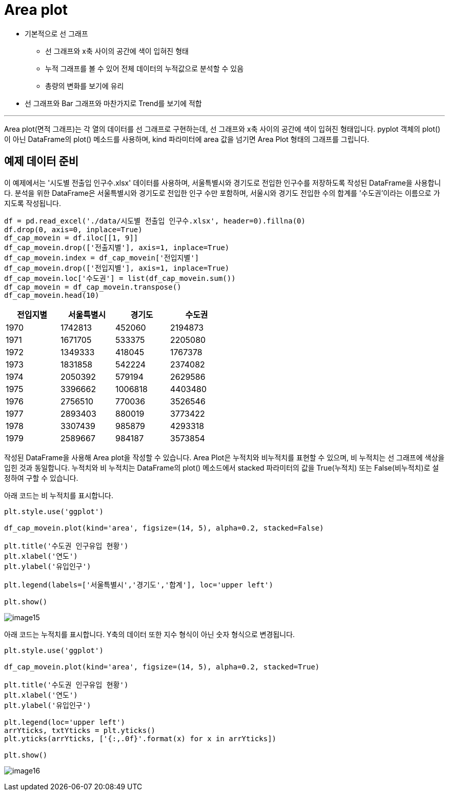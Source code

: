= Area plot

* 기본적으로 선 그래프
** 선 그래프와 x축 사이의 공간에 색이 입혀진 형태
** 누적 그래프를 볼 수 있어 전체 데이터의 누적값으로 분석할 수 있음
** 총량의 변화를 보기에 유리
* 선 그래프와 Bar 그래프와 마찬가지로 Trend를 보기에 적합

---

Area plot(면적 그래프)는 각 열의 데이터를 선 그래프로 구현하는데, 선 그래프와 x축 사이의 공간에 색이 입혀진 형태입니다. pyplot 객체의 plot()이 아닌 DataFrame의 plot() 메소드를 사용하며, kind 파라미터에 area 값을 넘기면 Area Plot 형태의 그래프를 그립니다.

== 예제 데이터 준비

이 예제에서는 '시도별 전출입 인구수.xlsx' 데이터를 사용하며, 서울특별시와 경기도로 전입한 인구수를 저장하도록 작성된 DataFrame을 사용합니다. 분석을 위한 DataFrame은 서울특별시와 경기도로 전입한 인구 수만 포함하며, 서울시와 경기도 전입한 수의 합계를 '수도권'이라는 이름으로 가지도록 작성됩니다.

[source, python]
----
df = pd.read_excel('./data/시도별 전출입 인구수.xlsx', header=0).fillna(0)
df.drop(0, axis=0, inplace=True)
df_cap_movein = df.iloc[[1, 9]]
df_cap_movein.drop(['전출지별'], axis=1, inplace=True)
df_cap_movein.index = df_cap_movein['전입지별']
df_cap_movein.drop(['전입지별'], axis=1, inplace=True)
df_cap_movein.loc['수도권'] = list(df_cap_movein.sum())
df_cap_movein = df_cap_movein.transpose()
df_cap_movein.head(10)
----

[%header, cols=4, width=50%]
|===
|전입지별|	서울특별시|	경기도|	수도권
|1970|	1742813|452060|2194873
|1971|	1671705|533375|	2205080
|1972|	1349333|418045|	1767378
|1973|	1831858|542224|	2374082
|1974|	2050392|579194|	2629586
|1975|	3396662|1006818|	4403480
|1976|	2756510|770036|	3526546
|1977|	2893403|880019|	3773422
|1978|	3307439|985879|	4293318
|1979|	2589667|984187|	3573854
|===

작성된 DataFrame을 사용해 Area plot을 작성할 수 있습니다. Area Plot은 누적치와 비누적치를 표현할 수 있으며, 비 누적치는 선 그래프에 색상을 입힌 것과 동일합니다. 누적치와 비 누적치는 DataFrame의 plot() 메소드에서 stacked 파라미터의 값을 True(누적치) 또는 False(비누적치)로 설정하여 구할 수 있습니다.

아래 코드는 비 누적치를 표시합니다.

[source, python]
----
plt.style.use('ggplot')

df_cap_movein.plot(kind='area', figsize=(14, 5), alpha=0.2, stacked=False)

plt.title('수도권 인구유입 현황')
plt.xlabel('연도')
plt.ylabel('유입인구')

plt.legend(labels=['서울특별시','경기도','합계'], loc='upper left')

plt.show()
----

image:../images/image15.png[]

아래 코드는 누적치를 표시합니다. Y축의 데이터 또한 지수 형식이 아닌 숫자 형식으로 변경됩니다.

[source, python]
----
plt.style.use('ggplot')

df_cap_movein.plot(kind='area', figsize=(14, 5), alpha=0.2, stacked=True)

plt.title('수도권 인구유입 현황')
plt.xlabel('연도')
plt.ylabel('유입인구')

plt.legend(loc='upper left')
arrYticks, txtYticks = plt.yticks()
plt.yticks(arrYticks, ['{:,.0f}'.format(x) for x in arrYticks])

plt.show()
----

image:../images/image16.png[]